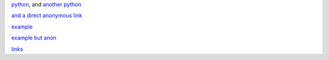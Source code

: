 .. _links:

python_, and `another python`__

.. __: python_

.. _python: https://www.python.org

`and a direct anonymous link`__

.. __: https://docutils.sourceforge.io/rst.html

`example <https://www.example.com>`_

`example but anon <https://www.example.com>`__

links_

.. _indirect multiple: https://www.example.net

.. _multiple: `indirect multiple`_
